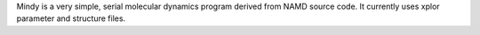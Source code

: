 .. title: Mindy
.. slug: mindy
.. date: 2013-03-04
.. tags: Molecular Dynamics
.. link: http://www.ks.uiuc.edu/Development/MDTools/mindy/
.. category: Free for academics
.. type: text academic
.. comments: 

Mindy is a very simple, serial molecular dynamics program derived from NAMD source code. It currently uses xplor parameter and structure files.
